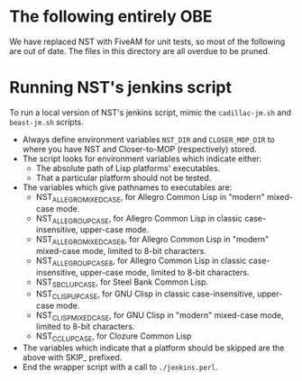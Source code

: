 * The following entirely OBE
We have replaced NST with FiveAM for unit tests, so most of the following are
out of date.  The files in this directory are all overdue to be pruned.

* Running NST's jenkins script
To run a local version of NST's jenkins script, mimic the
=cadillac-jm.sh= and =beast-jm.sh= scripts.
 - Always define environment variables =NST_DIR= and =CLOSER_MOP_DIR=
   to where you have NST and Closer-to-MOP (respectively) stored.
 - The script looks for environment variables which indicate either:
   - The absolute path of Lisp platforms' executables.
   - That a particular platform should not be tested.
 - The variables which give pathnames to executables are:
   - NST_ALLEGRO_MIXEDCASE, for Allegro Common Lisp in "modern"
     mixed-case mode.
   - NST_ALLEGRO_UPCASE, for Allegro Common Lisp in classic
     case-insensitive, upper-case mode.
   - NST_ALLEGRO_MIXEDCASE8, for Allegro Common Lisp in "modern"
     mixed-case mode, limited to 8-bit characters.
   - NST_ALLEGRO_UPCASE8, for Allegro Common Lisp in classic
     case-insensitive, upper-case mode, limited to 8-bit characters.
   - NST_SBCL_UPCASE, for Steel Bank Common Lisp.
   - NST_CLISP_UPCASE, for GNU Clisp in classic case-insensitive,
     upper-case mode.
   - NST_CLISP_MIXEDCASE, for GNU Clisp in "modern" mixed-case mode,
     limited to 8-bit characters.
   - NST_CCL_UPCASE, for Clozure Common Lisp
 - The variables which indicate that a platform should be skipped are
   the above with SKIP_ prefixed.
 - End the wrapper script with a call to =./jenkins.perl=.
